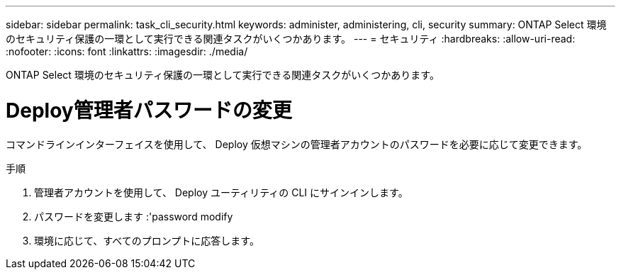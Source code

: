 ---
sidebar: sidebar 
permalink: task_cli_security.html 
keywords: administer, administering, cli, security 
summary: ONTAP Select 環境のセキュリティ保護の一環として実行できる関連タスクがいくつかあります。 
---
= セキュリティ
:hardbreaks:
:allow-uri-read: 
:nofooter: 
:icons: font
:linkattrs: 
:imagesdir: ./media/


[role="lead"]
ONTAP Select 環境のセキュリティ保護の一環として実行できる関連タスクがいくつかあります。



= Deploy管理者パスワードの変更

コマンドラインインターフェイスを使用して、 Deploy 仮想マシンの管理者アカウントのパスワードを必要に応じて変更できます。

.手順
. 管理者アカウントを使用して、 Deploy ユーティリティの CLI にサインインします。
. パスワードを変更します :'password modify
. 環境に応じて、すべてのプロンプトに応答します。

